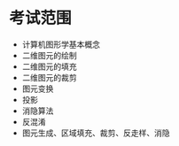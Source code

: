 * 考试范围
  + 计算机图形学基本概念
  + 二维图元的绘制
  + 二维图元的填充
  + 二维图元的裁剪
  + 图元变换
  + 投影
  + 消隐算法
  + 反混淆
  + 图元生成、区域填充、裁剪、反走样、消隐

